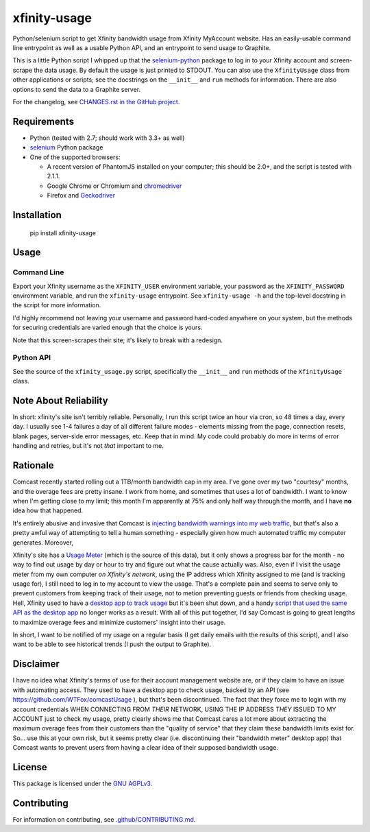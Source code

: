 xfinity-usage
=============

.. image:: http://www.repostatus.org/badges/latest/active.svg
   :alt: Project Status: Active – The project has reached a stable, usable state and is being actively developed.
   :target: http://www.repostatus.org/#active

Python/selenium script to get Xfinity bandwidth usage from Xfinity MyAccount website. Has an easily-usable
command line entrypoint as well as a usable Python API, and an entrypoint to send usage to Graphite.

This is a little Python script I whipped up that the `selenium-python <http://selenium-python.readthedocs.io/>`_
package to log in to your Xfinity account and screen-scrape the data usage. By default the usage is just printed
to STDOUT. You can also use the ``XfinityUsage`` class from other applications or scripts; see the
docstrings on the ``__init__`` and ``run`` methods for information. There are also options to send the data
to a Graphite server.

For the changelog, see `CHANGES.rst in the GitHub project <https://github.com/jantman/xfinity-usage/blob/master/CHANGES.rst>`_.

Requirements
------------

-  Python (tested with 2.7; should work with 3.3+ as well)
-  `selenium <http://selenium-python.readthedocs.io/>`_  Python package
-  One of the supported browsers:

   -  A recent version of PhantomJS installed on your computer; this should be 2.0+, and the script is tested with 2.1.1.
   -  Google Chrome or Chromium and `chromedriver <https://sites.google.com/a/chromium.org/chromedriver/>`_
   -  Firefox and `Geckodriver <https://github.com/mozilla/geckodriver>`_

Installation
------------

    pip install xfinity-usage

Usage
-----

Command Line
++++++++++++

Export your Xfinity username as the ``XFINITY_USER`` environment
variable, your password as the ``XFINITY_PASSWORD`` environment
variable, and run the ``xfinity-usage`` entrypoint. See ``xfinity-usage -h`` and the
top-level docstring in the script for more information.

I'd highly recommend not leaving your username and password hard-coded
anywhere on your system, but the methods for securing credentials are
varied enough that the choice is yours.

Note that this screen-scrapes their site; it's likely to break with a
redesign.

Python API
++++++++++

See the source of the ``xfinity_usage.py`` script, specifically the ``__init__``
and ``run`` methods of the ``XfinityUsage`` class.

Note About Reliability
----------------------

In short: xfinity's site isn't terribly reliable. Personally, I run this
script twice an hour via cron, so 48 times a day, every day. I usually
see 1-4 failures a day of all different failure modes - elements missing
from the page, connection resets, blank pages, server-side error
messages, etc. Keep that in mind. My code could probably do more in
terms of error handling and retries, but it's not *that* important to
me.

Rationale
---------

Comcast recently started rolling out a 1TB/month bandwidth cap in my
area. I've gone over my two "courtesy" months, and the overage fees are
pretty insane. I work from home, and sometimes that uses a lot of
bandwidth. I want to know when I'm getting close to my limit; this month
I'm apparently at 75% and only half way through the month, and I have
**no** idea how that happened.

It's entirely abusive and invasive that Comcast is `injecting bandwidth
warnings into my web
traffic <https://www.techdirt.com/articles/20161123/10554936126/comcast-takes-heat-injecting-messages-into-internet-traffic.shtml>`_,
but that's also a pretty awful way of attempting to tell a human
something - especially given how much automated traffic my computer
generates. Moreover,

Xfinity's site has a `Usage Meter <http://www.xfinity.com/usagemeter>`_
(which is the source of this data), but it only shows a progress bar for
the month - no way to find out usage by day or hour to try and figure
out what the cause actually was. Also, even if I visit the usage meter
from my own computer *on Xfinity's network*, using the IP address which
Xfinity assigned to me (and is tracking usage for), I still need to log
in to my account to view the usage. That's a complete pain and seems to
serve only to prevent customers from keeping track of their usage, not
to metion preventing guests or friends from checking usage. Hell,
Xfinity used to have a `desktop app to track
usage <http://usmapp-qa.comcast.net/>`_ but it's been shut down, and a
handy `script that used the same API as the desktop
app <https://github.com/WTFox/comcastUsage>`_ no longer works as a
result. With all of this put together, I'd say Comcast is going to great
lengths to maximize overage fees and minimize customers' insight into
their usage.

In short, I want to be notified of my usage on a regular basis (I get
daily emails with the results of this script), and I also want to be
able to see historical trends (I push the output to Graphite).

Disclaimer
----------

I have no idea what Xfinity's terms of use for their account management website
are, or if they claim to have an issue with automating access. They used to have
a desktop app to check usage, backed by an API (see
https://github.com/WTFox/comcastUsage ), but that's been discontinued. The fact
that they force me to login with my account credentials WHEN CONNECTING FROM
*THEIR* NETWORK, USING THE IP ADDRESS *THEY* ISSUED TO MY ACCOUNT just to check
my usage, pretty clearly shows me that Comcast cares a lot more about extracting
the maximum overage fees from their customers than the "quality of service" that
they claim these bandwidth limits exist for. So... use this at your own risk,
but it seems pretty clear (i.e. discontinuing their "bandwidth meter" desktop
app) that Comcast wants to prevent users from having a clear idea of their
supposed bandwidth usage.

License
-------

This package is licensed under the `GNU AGPLv3 <https://www.gnu.org/licenses/agpl-3.0.en.html>`_.

Contributing
------------

For information on contributing, see `.github/CONTRIBUTING.md <https://github.com/jantman/xfinity-usage/blob/master/.github/CONTRIBUTING.md>`_.

